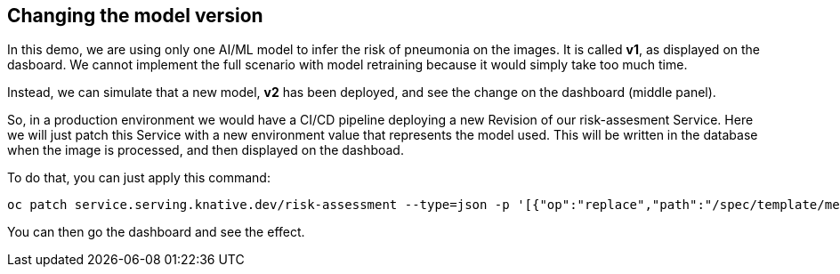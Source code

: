 :GUID: %guid%
:OCP_USERNAME: %ocp_username%
:markup-in-source: verbatim,attributes,quotes

== Changing the model version

In this demo, we are using only one AI/ML model to infer the risk of pneumonia on the images. It is called *v1*, as displayed on the dasboard. We cannot implement the full scenario with model retraining because it would simply take too much time.

Instead, we can simulate that a new model, *v2* has been deployed, and see the change on the dashboard (middle panel).

So, in a production environment we would have a CI/CD pipeline deploying a new Revision of our risk-assesment Service. Here we will just patch this Service with a new environment value that represents the model used. This will be written in the database when the image is processed, and then displayed on the dashboad.

To do that, you can just apply this command:

[source,bash,subs="{markup-in-source}",role=execute]
----
oc patch service.serving.knative.dev/risk-assessment --type=json -p '[{"op":"replace","path":"/spec/template/metadata/annotations/revisionTimestamp","value":"'"$(date +%F_%T)"'"},{"op":"replace","path":"/spec/template/spec/containers/0/env/0/value","value":"v2"}]'
----

You can then go the dashboard and see the effect.
